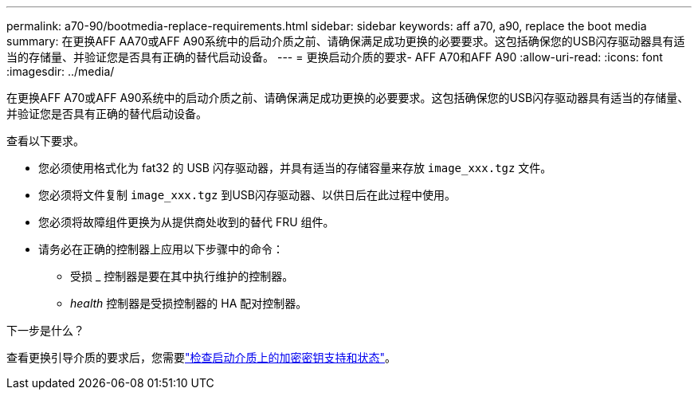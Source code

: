 ---
permalink: a70-90/bootmedia-replace-requirements.html 
sidebar: sidebar 
keywords: aff a70, a90, replace the boot media 
summary: 在更换AFF AA70或AFF A90系统中的启动介质之前、请确保满足成功更换的必要要求。这包括确保您的USB闪存驱动器具有适当的存储量、并验证您是否具有正确的替代启动设备。 
---
= 更换启动介质的要求- AFF A70和AFF A90
:allow-uri-read: 
:icons: font
:imagesdir: ../media/


[role="lead"]
在更换AFF A70或AFF A90系统中的启动介质之前、请确保满足成功更换的必要要求。这包括确保您的USB闪存驱动器具有适当的存储量、并验证您是否具有正确的替代启动设备。

查看以下要求。

* 您必须使用格式化为 fat32 的 USB 闪存驱动器，并具有适当的存储容量来存放 `image_xxx.tgz` 文件。
* 您必须将文件复制 `image_xxx.tgz` 到USB闪存驱动器、以供日后在此过程中使用。
* 您必须将故障组件更换为从提供商处收到的替代 FRU 组件。
* 请务必在正确的控制器上应用以下步骤中的命令：
+
** 受损 _ 控制器是要在其中执行维护的控制器。
** _health_ 控制器是受损控制器的 HA 配对控制器。




.下一步是什么？
查看更换引导介质的要求后，您需要link:bootmedia-encryption-preshutdown-checks.html["检查启动介质上的加密密钥支持和状态"]。
